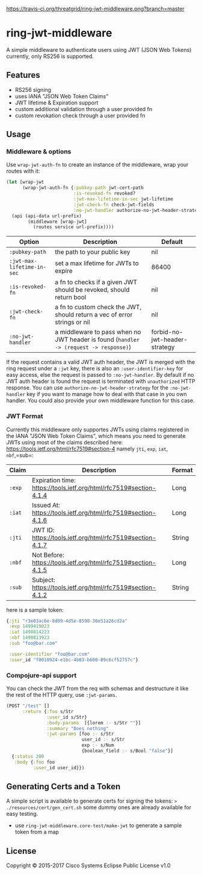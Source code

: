 [[https://travis-ci.org/threatgrid/ring-jwt-middleware][https://travis-ci.org/threatgrid/ring-jwt-middleware.png?branch=master]]

* ring-jwt-middleware

A simple middleware to authenticate users using JWT (JSON Web Tokens)
currently, only RS256 is supported.

** Features

- RS256 signing
- uses IANA "JSON Web Token Claims"
- JWT lifetime & Expiration support
- custom additional validation through a user provided fn
- custom revokation check through a user provided fn

** Usage

*** Middleware & options

Use =wrap-jwt-auth-fn= to create an instance of the middleware,
wrap your routes with it:

#+BEGIN_SRC clojure
(let [wrap-jwt
      (wrap-jwt-auth-fn {:pubkey-path jwt-cert-path
                         :is-revoked-fn revoked?
                         :jwt-max-lifetime-in-sec jwt-lifetime
                         :jwt-check-fn check-jwt-fields
                         :no-jwt-handler authorize-no-jwt-header-strategy})]
  (api (api-data url-prefix)
        (middleware [wrap-jwt]
          (routes service url-prefix))))
#+END_SRC

| Option                     | Description                                                                            | Default                       |
|----------------------------+----------------------------------------------------------------------------------------+-------------------------------|
| =:pubkey-path=             | the path to your public key                                                            | nil                           |
| =:jwt-max-lifetime-in-sec= | set a max lifetime for JWTs to expire                                                  | 86400                         |
| =:is-revoked-fn=           | a fn to checks if a given JWT should be revoked, should return bool                    | nil                           |
| =:jwt-check-fn=            | a fn to custom check the JWT, should return a vec of error strings or nil              | nil                           |
| =:no-jwt-handler=          | a middleware to pass when no JWT header is found  (=handler -> (request -> response)=) | forbid-no-jwt-header-strategy |

If the request contains a valid JWT auth header, the JWT is merged with the ring
request under a =:jwt= key, there is also an =:user-identifier-key= for easy
access, else the request is passed to =:no-jwt-handler=. By default if no JWT
auth header is found the request is terminated with =unauthorized= HTTP
response. You can use =authorize-no-jwt-header-strategy= for the
=:no-jwt-handler= key if you want to manage how to deal with that case in you
own handler. You could also provide your own middleware function for this case.

*** JWT Format

Currently this middleware only supportes JWTs using claims registered in the IANA "JSON Web Token Claims",
which means you need to generate JWTs using most of the claims described here: https://tools.ietf.org/html/rfc7519#section-4
namely =jti=, =exp=, =iat=, =nbf=,=sub=:

| Claim  | Description                                                        | Format |
|--------+--------------------------------------------------------------------+--------|
| =:exp= | Expiration time: https://tools.ietf.org/html/rfc7519#section-4.1.4 | Long   |
| =:iat= | Issued At: https://tools.ietf.org/html/rfc7519#section-4.1.6       | Long   |
| =:jti= | JWT ID: https://tools.ietf.org/html/rfc7519#section-4.1.7          | String |
| =:nbf= | Not Before: https://tools.ietf.org/html/rfc7519#section-4.1.5      | Long   |
| =:sub= | Subject: https://tools.ietf.org/html/rfc7519#section-4.1.2         | String |

here is a sample token:

#+BEGIN_SRC clojure
{:jti "r3e03ac6e-8d09-4d5e-8598-30e51a26cd2a"
 :exp 1499419023
 :iat 1498814223
 :nbf 1498813923
 :sub "foo@bar.com"

 :user-identifier "foo@bar.com"
 :user_id "f0010924-e1bc-4b03-b600-89c6cf52757c"}
#+END_SRC

*** Compojure-api support

You can check the JWT from the req with schemas
and destructure it like the rest of the HTTP query,
use =:jwt-params=.

#+BEGIN_SRC clojure
(POST "/test" []
      :return {:foo s/Str
               :user_id s/Str}
               :body-params  [{lorem :- s/Str ""}]
               :summary "Does nothing"
               :jwt-params [foo :- s/Str
                            user_id :- s/Str
                            exp :- s/Num
                            {boolean_field :- s/Bool "false"}]
  {:status 200
   :body {:foo foo
          :user_id user_id}})
#+END_SRC

** Generating Certs and a Token

A simple script is available to generate certs for signing the tokens:
=> ./resources/cert/gen_cert.sh=
some dummy ones are already available for easy testing.

- use =ring-jwt-middleware.core-test/make-jwt= to generate a sample token from a map

** License

Copyright © 2015-2017 Cisco Systems
Eclipse Public License v1.0

